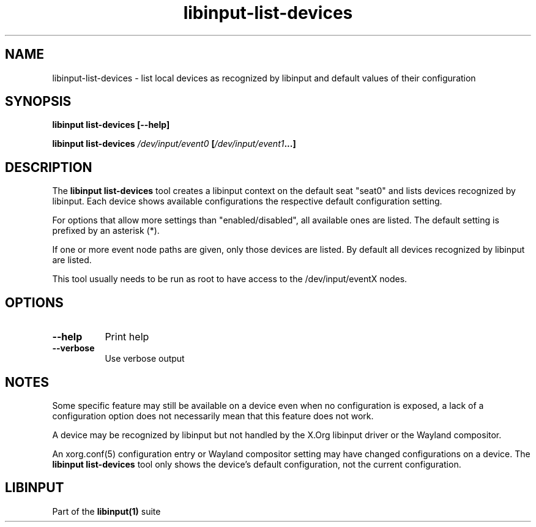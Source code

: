 .TH libinput-list-devices "1" "" "libinput @LIBINPUT_VERSION@" "libinput Manual"
.SH NAME
libinput\-list\-devices \- list local devices as recognized by libinput and
default values of their configuration
.SH SYNOPSIS
.B libinput list\-devices [\-\-help]
.PP
.B libinput list\-devices \fI/dev/input/event0\fB [\fI/dev/input/event1\fB...]
.SH DESCRIPTION
.PP
The
.B "libinput list\-devices"
tool creates a libinput context on the default seat "seat0" and lists
devices recognized by libinput. Each device shows available configurations
the respective default configuration setting.
.PP
For options that allow more settings than "enabled/disabled", all available ones
are listed. The default setting is prefixed by an asterisk (*).
.PP
If one or more event node paths are given, only those devices are listed.
By default all devices recognized by libinput are listed.
.PP
This tool usually needs to be run as root to have access to the
/dev/input/eventX nodes.
.SH OPTIONS
.TP 8
.B \-\-help
Print help
.TP 8
.B \-\-verbose
Use verbose output
.SH NOTES
.PP
Some specific feature may still be available on a device even when
no configuration is exposed, a lack of a configuration option does not
necessarily mean that this feature does not work.
.PP
A device may be recognized by libinput but not handled by the X.Org libinput
driver or the Wayland compositor.
.PP
An xorg.conf(5) configuration entry or Wayland compositor setting may have
changed configurations on a device. The
.B "libinput list\-devices"
tool only shows the device's default configuration, not the current
configuration.
.SH LIBINPUT
Part of the
.B libinput(1)
suite
